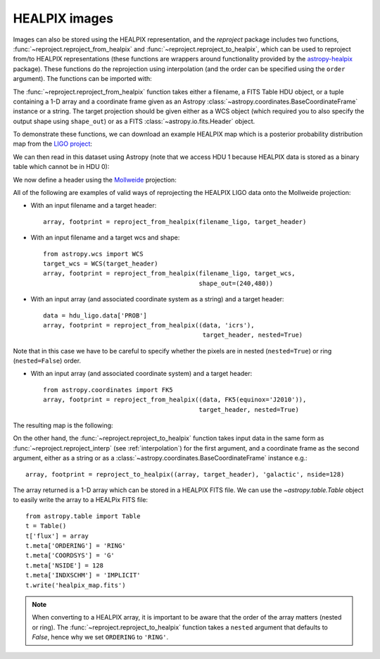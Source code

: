 **************
HEALPIX images
**************

Images can also be stored using the HEALPIX representation, and the
*reproject* package includes two functions,
:func:`~reproject.reproject_from_healpix` and
:func:`~reproject.reproject_to_healpix`, which can be used to reproject
from/to HEALPIX representations (these functions are wrappers around
functionality provided by the `astropy-healpix <https://astropy-healpix.readthedocs.io>`_
package). These functions do the reprojection using interpolation (and the
order can be specified using the ``order`` argument). The functions can be
imported with:

.. plot::
   :include-source:
   :nofigs:
   :context: reset

    from reproject import reproject_from_healpix, reproject_to_healpix

The :func:`~reproject.reproject_from_healpix` function takes either a
filename, a FITS Table HDU object, or a tuple containing a 1-D array and a
coordinate frame given as an Astropy :class:`~astropy.coordinates.BaseCoordinateFrame`
instance or a string. The target
projection should be given either as a WCS object (which required you to also
specify the output shape using ``shape_out``) or as a FITS
:class:`~astropy.io.fits.Header` object.

To demonstrate these functions, we can download an example HEALPIX map which
is a posterior probability distribution map from the `LIGO project
<http://www.ligo.org/scientists/first2years/>`_:

.. plot::
   :include-source:
   :nofigs:
   :context:

    from astropy.utils.data import get_pkg_data_filename
    filename_ligo = get_pkg_data_filename('allsky/ligo_simulated.fits.gz')

We can then read in this dataset using Astropy (note that we access HDU 1
because HEALPIX data is stored as a binary table which cannot be in HDU 0):

.. plot::
   :include-source:
   :nofigs:
   :context:

   from astropy.io import fits
   hdu_ligo = fits.open(filename_ligo)[1]

We now define a header using the
`Mollweide <http://en.wikipedia.org/wiki/Mollweide_projection>`_ projection:

.. plot::
   :include-source:
   :nofigs:
   :context:

    target_header = fits.Header.fromstring("""
    NAXIS   =                    2
    NAXIS1  =                  480
    NAXIS2  =                  240
    CTYPE1  = 'RA---MOL'
    CRPIX1  =                240.5
    CRVAL1  =                180.0
    CDELT1  =               -0.675
    CUNIT1  = 'deg     '
    CTYPE2  = 'DEC--MOL'
    CRPIX2  =                120.5
    CRVAL2  =                  0.0
    CDELT2  =                0.675
    CUNIT2  = 'deg     '
    COORDSYS= 'icrs    '
    """, sep='\n')

All of the following are examples of valid ways of reprojecting the HEALPIX LIGO data onto the Mollweide projection:

* With an input filename and a target header::

    array, footprint = reproject_from_healpix(filename_ligo, target_header)

* With an input filename and a target wcs and shape::

    from astropy.wcs import WCS
    target_wcs = WCS(target_header)
    array, footprint = reproject_from_healpix(filename_ligo, target_wcs,
                                              shape_out=(240,480))

* With an input array (and associated coordinate system as a string) and a target header::

    data = hdu_ligo.data['PROB']
    array, footprint = reproject_from_healpix((data, 'icrs'),
                                               target_header, nested=True)

Note that in this case we have to be careful to specify whether the pixels
are in nested (``nested=True``) or ring (``nested=False``) order.

* With an input array (and associated coordinate system) and a target header::

    from astropy.coordinates import FK5
    array, footprint = reproject_from_healpix((data, FK5(equinox='J2010')),
                                              target_header, nested=True)

The resulting map is the following:

.. plot::
   :nofigs:
   :context:

    array, footprint = reproject_from_healpix(filename_ligo, target_header)

.. plot::
   :include-source:
   :context:

    from astropy.wcs import WCS
    import matplotlib.pyplot as plt
    from astropy.visualization.wcsaxes.frame import EllipticalFrame

    ax = plt.subplot(1,1,1, projection=WCS(target_header),
                     frame_class=EllipticalFrame)
    ax.imshow(array, vmin=0, vmax=1.e-8)
    ax.coords.grid(color='white')
    ax.coords['ra'].set_ticklabel(color='white')

On the other hand, the :func:`~reproject.reproject_to_healpix` function takes
input data in the same form as :func:`~reproject.reproject_interp`
(see :ref:`interpolation`) for the first argument, and a coordinate frame as the
second argument, either as a string or as a
:class:`~astropy.coordinates.BaseCoordinateFrame` instance e.g.::

    array, footprint = reproject_to_healpix((array, target_header), 'galactic', nside=128)

The array returned is a 1-D array which can be stored in a HEALPIX FITS file.
We can use the `~astropy.table.Table` object to easily write the array to a
HEALPix FITS file::

    from astropy.table import Table
    t = Table()
    t['flux'] = array
    t.meta['ORDERING'] = 'RING'
    t.meta['COORDSYS'] = 'G'
    t.meta['NSIDE'] = 128
    t.meta['INDXSCHM'] = 'IMPLICIT'
    t.write('healpix_map.fits')

.. note:: When converting to a HEALPIX array, it is important to be aware
          that the order of the array matters (nested or ring). The
          :func:`~reproject.reproject_to_healpix` function takes a ``nested``
          argument that defaults to `False`, hence why we set ``ORDERING`` to
          ``'RING'``.
